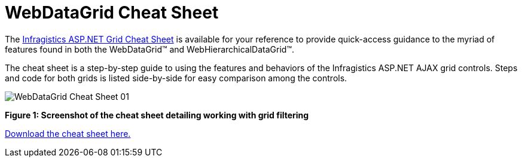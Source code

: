 ﻿////

|metadata|
{
    "name": "webdatagrid-cheat-sheet",
    "controlName": ["WebDataGrid"],
    "tags": ["Getting Started","Grids","How Do I"],
    "guid": "ae8b6eb9-a0a7-4fb6-870f-a09e4e6a9e62",  
    "buildFlags": [],
    "createdOn": "2011-05-28T07:23:27.323845Z"
}
|metadata|
////

= WebDataGrid Cheat Sheet

The link:http://dl.infragistics.com/pg/cheat-sheet/InfragisticsASPNETGridCheatSheet.pdf[Infragistics ASP.NET Grid Cheat Sheet] is available for your reference to provide quick-access guidance to the myriad of features found in both the WebDataGrid™ and WebHierarchicalDataGrid™.

The cheat sheet is a step-by-step guide to using the features and behaviors of the Infragistics ASP.NET AJAX grid controls. Steps and code for both grids is listed side-by-side for easy comparison among the controls.

image::images/WebDataGrid_Cheat_Sheet_01.png[]

*Figure 1: Screenshot of the cheat sheet detailing working with grid filtering*

link:http://dl.infragistics.com/pg/cheat-sheet/InfragisticsASPNETGridCheatSheet.pdf[Download the cheat sheet here.]